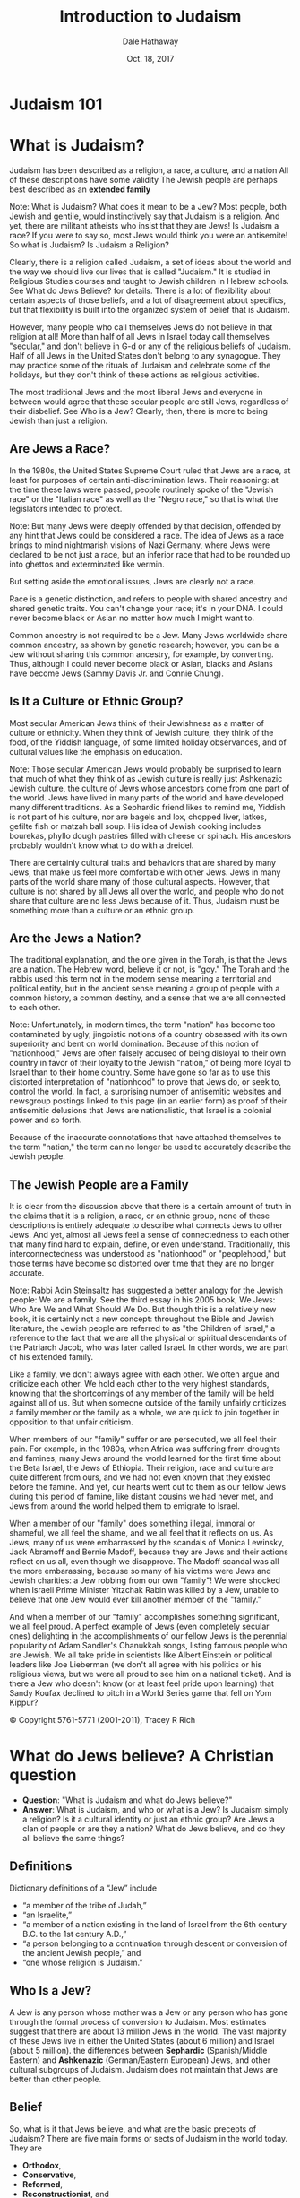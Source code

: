 #+Author: Dale Hathaway
#+Title: Introduction to Judaism
#+Date: Oct. 18, 2017
#+Email: hathawayd@winthrop.edu
#+OPTIONS: org-reveal-title-slide:"%t"
#+OPTIONS: reveal_width:1000 reveal_height:800 
#+REVEAL_MARGIN: 0.1
#+REVEAL_MIN_SCALE: 0.5
#+REVEAL_MAX_SCALE: 2
#+REVEAL_HLEVEL: 1
#+OPTIONS: toc:0 num:nil
#+REVEAL_HEAD_PREAMBLE: <meta name="description" content="Org-Reveal">
#+REVEAL_POSTAMBLE: <p> Created by Dale Hathaway. </p>
#+REVEAL_PLUGINS: (markdown notes)

* Judaism 101


[[../../img/judaism-101.jpg]]


* What is Judaism?
#+ATTR_REVEAL: :frag (appear)
Judaism has been described as a religion, a race, a culture, and a nation 
All of these descriptions have some validity 
The Jewish people are perhaps best described as an *extended family* 


#+BEGIN_NOTES
Note:
What is Judaism? What does it mean to be a Jew? Most people, both Jewish and gentile, would instinctively say that Judaism is a religion. And yet, there are militant atheists who insist that they are Jews! Is Judaism a race? If you were to say so, most Jews would think you were an antisemite! So what is Judaism?
Is Judaism a Religion?

Clearly, there is a religion called Judaism, a set of ideas about the world and the way we should live our lives that is called "Judaism." It is studied in Religious Studies courses and taught to Jewish children in Hebrew schools. See What do Jews Believe? for details. There is a lot of flexibility about certain aspects of those beliefs, and a lot of disagreement about specifics, but that flexibility is built into the organized system of belief that is Judaism.

However, many people who call themselves Jews do not believe in that religion at all! More than half of all Jews in Israel today call themselves "secular," and don't believe in G-d or any of the religious beliefs of Judaism. Half of all Jews in the United States don't belong to any synagogue. They may practice some of the rituals of Judaism and celebrate some of the holidays, but they don't think of these actions as religious activities.

The most traditional Jews and the most liberal Jews and everyone in between would agree that these secular people are still Jews, regardless of their disbelief. See Who is a Jew? Clearly, then, there is more to being Jewish than just a religion.

[4] Much of the following can be found in greater detail at http://www.jewfaq.org/index.shtml

#+END_NOTES



** Are Jews a Race?

In the 1980s, the United States Supreme Court ruled that Jews are a race, at least for purposes of certain anti-discrimination laws. Their reasoning: at the time these laws were passed, people routinely spoke of the "Jewish race" or the "Italian race" as well as the "Negro race," so that is what the legislators intended to protect.

#+BEGIN_NOTES
Note:
But many Jews were deeply offended by that decision, offended by any hint that Jews could be considered a race. The idea of Jews as a race brings to mind nightmarish visions of Nazi Germany, where Jews were declared to be not just a race, but an inferior race that had to be rounded up into ghettos and exterminated like vermin.

But setting aside the emotional issues, Jews are clearly not a race.

Race is a genetic distinction, and refers to people with shared ancestry and shared genetic traits. You can't change your race; it's in your DNA. I could never become black or Asian no matter how much I might want to.

Common ancestry is not required to be a Jew. Many Jews worldwide share common ancestry, as shown by genetic research; however, you can be a Jew without sharing this common ancestry, for example, by converting. Thus, although I could never become black or Asian, blacks and Asians have become Jews (Sammy Davis Jr. and Connie Chung).

#+END_NOTES



** Is It a Culture or Ethnic Group?

Most secular American Jews think of their Jewishness as a matter of culture or ethnicity. When they think of Jewish culture, they think of the food, of the Yiddish language, of some limited holiday observances, and of cultural values like the emphasis on education.

#+BEGIN_NOTES
Note:
Those secular American Jews would probably be surprised to learn that much of what they think of as Jewish culture is really just Ashkenazic Jewish culture, the culture of Jews whose ancestors come from one part of the world. Jews have lived in many parts of the world and have developed many different traditions. As a Sephardic friend likes to remind me, Yiddish is not part of his culture, nor are bagels and lox, chopped liver, latkes, gefilte fish or matzah ball soup. His idea of Jewish cooking includes bourekas, phyllo dough pastries filled with cheese or spinach. His ancestors probably wouldn't know what to do with a dreidel.

There are certainly cultural traits and behaviors that are shared by many Jews, that make us feel more comfortable with other Jews. Jews in many parts of the world share many of those cultural aspects. However, that culture is not shared by all Jews all over the world, and people who do not share that culture are no less Jews because of it. Thus, Judaism must be something more than a culture or an ethnic group.

#+END_NOTES



** Are the Jews a Nation?
   

The traditional explanation, and the one given in the Torah, is that the Jews are a nation. The Hebrew word, believe it or not, is "goy." The Torah and the rabbis used this term not in the modern sense meaning a territorial and political entity, but in the ancient sense meaning a group of people with a common history, a common destiny, and a sense that we are all connected to each other.


#+BEGIN_NOTES
Note:
Unfortunately, in modern times, the term "nation" has become too contaminated by ugly, jingoistic notions of a country obsessed with its own superiority and bent on world domination. Because of this notion of "nationhood," Jews are often falsely accused of being disloyal to their own country in favor of their loyalty to the Jewish "nation," of being more loyal to Israel than to their home country. Some have gone so far as to use this distorted interpretation of "nationhood" to prove that Jews do, or seek to, control the world. In fact, a surprising number of antisemitic websites and newsgroup postings linked to this page (in an earlier form) as proof of their antisemitic delusions that Jews are nationalistic, that Israel is a colonial power and so forth.

Because of the inaccurate connotations that have attached themselves to the term "nation," the term can no longer be used to accurately describe the Jewish people.

#+END_NOTES



** The Jewish People are a Family

It is clear from the discussion above that there is a certain amount of truth in the claims that it is a religion, a race, or an ethnic group, none of these descriptions is entirely adequate to describe what connects Jews to other Jews. And yet, almost all Jews feel a sense of connectedness to each other that many find hard to explain, define, or even understand. Traditionally, this interconnectedness was understood as "nationhood" or "peoplehood," but those terms have become so distorted over time that they are no longer accurate.


#+BEGIN_NOTES
Note:
Rabbi Adin Steinsaltz has suggested a better analogy for the Jewish people: We are a family. See the third essay in his 2005 book, We Jews: Who Are We and What Should We Do. But though this is a relatively new book, it is certainly not a new concept: throughout the Bible and Jewish literature, the Jewish people are referred to as "the Children of Israel," a reference to the fact that we are all the physical or spiritual descendants of the Patriarch Jacob, who was later called Israel. In other words, we are part of his extended family.

Like a family, we don't always agree with each other. We often argue and criticize each other. We hold each other to the very highest standards, knowing that the shortcomings of any member of the family will be held against all of us. But when someone outside of the family unfairly criticizes a family member or the family as a whole, we are quick to join together in opposition to that unfair criticism.

When members of our "family" suffer or are persecuted, we all feel their pain. For example, in the 1980s, when Africa was suffering from droughts and famines, many Jews around the world learned for the first time about the Beta Israel, the Jews of Ethiopia. Their religion, race and culture are quite different from ours, and we had not even known that they existed before the famine. And yet, our hearts went out to them as our fellow Jews during this period of famine, like distant cousins we had never met, and Jews from around the world helped them to emigrate to Israel.

When a member of our "family" does something illegal, immoral or shameful, we all feel the shame, and we all feel that it reflects on us. As Jews, many of us were embarrassed by the scandals of Monica Lewinsky, Jack Abramoff and Bernie Madoff, because they are Jews and their actions reflect on us all, even though we disapprove. The Madoff scandal was all the more embarassing, because so many of his victims were Jews and Jewish charities: a Jew robbing from our own "family"! We were shocked when Israeli Prime Minister Yitzchak Rabin was killed by a Jew, unable to believe that one Jew would ever kill another member of the "family."

And when a member of our "family" accomplishes something significant, we all feel proud. A perfect example of Jews (even completely secular ones) delighting in the accomplishments of our fellow Jews is the perennial popularity of Adam Sandler's Chanukkah songs, listing famous people who are Jewish. We all take pride in scientists like Albert Einstein or political leaders like Joe Lieberman (we don't all agree with his politics or his religious views, but we were all proud to see him on a national ticket). And is there a Jew who doesn't know (or at least feel pride upon learning) that Sandy Koufax declined to pitch in a World Series game that fell on Yom Kippur?

© Copyright 5761-5771 (2001-2011), Tracey R Rich

#+END_NOTES




* What do Jews believe? A Christian question
#+ATTR_REVEAL: :frag (appear)
- *Question*: "What is Judaism and what do Jews believe?"
- *Answer*: What is Judaism, and who or what is a Jew? Is Judaism simply a religion? Is it a cultural identity or just an ethnic group? Are Jews a clan of people or are they a nation? What do Jews believe, and do they all believe the same things?



** Definitions

 Dictionary definitions of a “Jew” include 
#+ATTR_REVEAL: :frag (appear)
 - “a member of the tribe of Judah,” 
 - “an Israelite,” 
 - “a member of a nation existing in the land of Israel from the 6th century B.C. to the 1st century A.D.,” 
 - “a person belonging to a continuation through descent or conversion of the ancient Jewish people,” and 
 - “one whose religion is Judaism.”




** Who Is a Jew?

#+ATTR_REVEAL: :frag (appear)
  A Jew is any person whose mother was a Jew or any person who has gone through the formal process of conversion to Judaism.  
  Most estimates  suggest that there are about 13 million Jews in the world. The vast majority of these Jews live in either the United States (about 6 million) and Israel (about 5 million). 
  the differences between *Sephardic* (Spanish/Middle Eastern) and *Ashkenazic* (German/Eastern European) Jews, and other cultural subgroups of Judaism. 
  Judaism does not maintain that Jews are better than other people. 



** Belief

 So, what is it that Jews believe, and what are the basic precepts of Judaism? There are five main forms or sects of Judaism in the world today. They are 

#+ATTR_REVEAL: :frag (appear)
 - *Orthodox*, 
 - *Conservative*, 
 - *Reformed*, 
 - *Reconstructionist*, and 
 - *Humanistic*. 

 #+BEGIN_NOTES
 Note:
 The beliefs and requirements in each group differ dramatically; 

 #+END_NOTES



** Traditional beliefs
 a short list of the traditional beliefs of Judaism would include the following:

#+ATTR_REVEAL: :frag (appear)
  God is the creator of all that exists; He is one, incorporeal (without a body), and He alone is to be worshipped as absolute ruler of the universe. 
  The first five books of the Hebrew Bible were revealed to Moses by God. They will not be changed or augmented in the future. 
  God has communicated to the Jewish people through prophets. 
  God monitors the activities of humans; He rewards individuals for good deeds and punishes evil. 



** Scripture

  Although Christians base much of their faith on the same Hebrew Scriptures as Jews do, there are major differences in belief:  

#+ATTR_REVEAL: :frag (appear)
  Jews generally consider *actions and behavior to be of primary importance*;  
  beliefs come out of actions. This conflicts with conservative Christians for whom belief is of primary importance and actions are a result of that belief. 
  Jewish belief does not accept the Christian concept of *original sin* (the belief that all people have inherited Adam and Eve's sin when they disobeyed God's instructions in the Garden of Eden). 
  Judaism *affirms the inherent goodness of the world and its people as creations of God*. 



** *Mitzvoth* (Commandments)

#+ATTR_REVEAL: :frag (appear)
  Jewish believers are able to sanctify their lives and draw closer to God by fulfilling *mitzvoth* (divine commandments). 
  No savior is needed or is available as an intermediary. 
  The *613 commandments* found in Leviticus and other books regulate all aspects of Jewish life. The Ten Commandments, as delineated in Exodus 20:1-17 and Deuteronomy 5:6-21, form a brief synopsis of the Law. 
  The *Messiah* (anointed one of God) will arrive in the future and gather Jews once more into the land of Israel. There will be a general resurrection of the dead at that time. The Jerusalem Temple, destroyed in A.D. 70 by the Romans, will be rebuilt. 



** Jesus and Judaism

#+ATTR_REVEAL: :frag (appear)
 - Beliefs about Jesus vary considerably. Some view Him as a great moral teacher. Others see Him as a false prophet or as an idol of Christianity. Some sects of Judaism will not even say His name due to the prohibition against saying an idol's name.
 - The Jews are often referred to as God's chosen people. *Meaning*?

 #+BEGIN_NOTES
 Note:
 This does not mean that they are in any way to be considered superior to other groups. Bible verses such as Exodus 19:5 simply state that God has selected Israel to receive and study the Torah, to worship God only, to rest on the Sabbath, and to celebrate the festivals. Jews were not chosen to be better than others; they were simply selected to be a light to the Gentiles and to be a blessing to all the nations.

 cf.  resource: *What Do Jews Believe?: The Spiritual Foundations of Judaism* by David Ariel and Logos Bible Software.


 #+END_NOTES



** Patriarchs and women

#+ATTR_REVEAL: :frag (appear)
 - The position of women under traditional Jewish law is not nearly as lowly as many modern people think.
 - The Patriarchs and the Origins of Judaism from Abraham to the Children of Israel, discussing the lives of the Patriarchs.
 - Moses, Aaron and Miriam (Exodus)
 - Prophets and Prophecy
 - Jewish sages and scholars, including Hillel, Shammai, Rabbi Akiba, Judah Ha-Nasi, Rashi, Maimonides and the Baal Shem Tov.




* The Name of G-d

#+ATTR_REVEAL: :frag (appear)
- YHVH (“Yahweh”?)
- *Elohim* "God"
- *El Shaddai* "God Almighty"
- YHVH Sabaoth  "Lord of Hosts"
- today often  written G-d so that prohibition for defacing name of God won't be done inadvertently



** Rambam's list Maimonides

 The closest that anyone has ever come to creating a widely-accepted list of Jewish beliefs is *Rambam*'s thirteen principles of faith. These principles, which *Rambam* thought were the minimum requirements of Jewish belief, are:
#+REVEAL: split
#+ATTR_REVEAL: :frag (appear)
 1.  G-d exists
 2.  G-d is one and unique
 3.  G-d is incorporeal
 4.  G-d is eternal
 5.  Prayer is to be directed to G-d alone and to no other
 6.  The words of the prophets are true
 7.  Moses' prophecies are true, and Moses was the greatest of the prophets
 8.  The Written Torah (first 5 books of the Bible) and Oral Torah (teachings now contained in the Talmud and other writings) were given to - Moses
 9.  There will be no other Torah
 10.  G-d knows the thoughts and deeds of men
 11.  G-d will reward the good and punish the wicked
 12.  The Messiah will come
 13.  The dead will be resurrected



** Who knows one? (From Seder)

-  Who knows one? *I know one!  One is Hashem! In the Heaven and the Earth*  

#+ATTR_REVEAL: :frag (appear)
-  Who knows two? *I know two! Two are the tablets that Moses brought, and one is Hashem, etc*. 
-  Who knows three? *I know three! Three are the fathers, and two are the tablets that Moses brought, and one is Hashem, etc*. 
-  Who knows four? 
  *I know four! Four are the Mothers, and three are the fathers, and two are the tablets that Moses brought, and one is Hashem*...  
-  Who knows five? *I know five! Five are the books of the *[clap]* *Torah, Four are the mothers, and three are the fathers and two are the tablets that Moses brought, and one is Hashem*.  
#+REVEAL: split
-  Who knows six?  
  *I know six! Six are the books of the *[clap]* *Mishnah, and five are the books of the *[clap]* *Torah, and four are the mothers and three are the fathers and two are the tablets that Moses brought, and one is Hashem*. 

#+ATTR_REVEAL: :frag (appear)
-  Who knows seven? *I know seven! Seven are the days of the week [clap, clap]*, *Six are the books of the *[clap]* *Mishnah, and five are the books of the *[clap]* *Torah, and four are the mothers and three are the fathers and two are the tablets that Moses brought, and one is Hashem* 
-  Who knows eight? *I know eight! Eight are the days til the *Brit Milah*. *Seven are the days of the week *[clap, clap]*, *Six are the books of the *clap* *Mishnah*, *and five are the books of the *[clap]* *Torah, and four are the mothers and three are the fathers and two are the tablets that Moses brought, and one is Hashem*. 
#+REVEAL: split
-  Who knows nine? *I know nine! Nine are the months til the baby's born Eight are the days til the Brit Milah Seven are the days of the week *[clap, clap]*, *Six are the books of the [clap]* *Mishnah*, *and five are the books of the *[clap]* *Torah*, *and four are the mothers and three are the fathers and two are the tablets that Moses brought, and one is Hashem*.

#+ATTR_REVEAL: :frag (appear)
-  Who know ten? I know ten! *Ten are the Ten Commandments Nine are the months til the baby's born Eight are the days til the *Brit Milah* *Seven are the days of the week *[clap, clap]*, *Six are the books of the [clap]* *Mishnah*, *and five are the books of the [clap]* *Torah*, *and four are the mothers and three are the fathers and two are the tablets that Moses brought, and one is Hashem*.
#+REVEAL: split
- Who knows eleven? *I know eleven! Eleven are the stars in Joseph's dream Ten are the Ten Commandments Nine are the months til the baby's born Eight are the days til the *Brit Milah* *Seven are the days of the week [clap, clap], Six are the books of the [clap] Mishnah, and five are the books of the [clap] Torah, and four are the mothers and three are the fathers and two are the tablets that Moses brought, and one is Hashem*.

#+ATTR_REVEAL: :frag (appear)
-  Who knows twelve? *I know twelve! Twelve are the tribes of Israel Eleven are the stars in Joseph's dream Ten are the Ten Commandments Nine are the months til the baby's born Eight are the days til the *Brit Milah* *Seven are the days of the week [clap, clap], Six are the books of the [clap] Mishnah, and five are the books of the [clap] Torah, and four are the mothers and three are the fathers and two are the tablets that Moses brought, and one is Hashem*.
 



* Torah: multiple & rich meanings

#+ATTR_REVEAL: :frag (appear)
- the concept of Torah, 
- the books of Jewish scriptures and other sacred Jewish writings.
- entire Jewish Bible
- Whole body of Jewish law & teachings

#+BEGIN_NOTES
Note: 
The word "Torah" is a tricky one, because it can mean different things in different contexts. In its most limited sense, "Torah" refers to the Five Books of Moses: Genesis, Exodus, Leviticus, Numbers and Deuteronomy. But the word "torah" can also be used to refer to the entire Jewish bible (the body of scripture known to non-Jews as the Old Testament and to Jews as the Tanakh or Written Torah), or in its broadest sense, to the whole body of Jewish law and teachings.

#+END_NOTES



** Prayers and Blessings

#+ATTR_REVEAL: :frag (appear)
 - the importance of prayer in Judaism and the form and content of prayers and blessings.
 - The Hebrew word for prayer is *tefilah*. 
 - The Yiddish word meaning "pray" is "daven," which ultimately comes from the same Latin root as the English word "divine" and emphasizes the One to whom prayer is directed.
 - For an observant Jew, prayer is not simply something that happens in synagogue once a week (or even three times a day). Prayer an integral part of everyday life. In fact, one of the most important prayers in Judaism, the Birkat Ha-Mazon, is never recited in synagogue!

 #+BEGIN_NOTES
 Note:
 It is derived from the root Pe-Lamed-Lamed and the word l'hitpalel, meaning to judge oneself. This surprising word origin provides insight into the purpose of Jewish prayer. The most important part of any Jewish prayer, whether it be a prayer of petition, of thanksgiving, of praise of G-d, or of confession, is the introspection it provides, the moment that we spend looking inside ourselves, seeing our role in the universe and our relationship to G-d.


 #+END_NOTES



** Jewish Liturgy 


- the history and structure of the traditional Jewish prayer service. 


#+BEGIN_NOTES
Note:
Observant Jews daven (pray) in formal worship services three times a day, every day: at evening (Ma'ariv), in the morning (Shacharit), and in the afternoon (Minchah). Daily prayers are collected in a book called a siddur, which derives from the Hebrew root meaning "order," because the siddur shows the order of prayers. It is the same root as the word seder, which refers to the Passover home service.

#+END_NOTES



** Central Prayers

Undoubtedly the oldest fixed daily prayer in Judaism is the *Shema*. This consists of Deut. 6:4-9, Deut. 11:13-21, and Num. 15:37-41. http://www.chabad.org/library/article_cdo/aid/705353/jewish/The-Shema.htm


#+BEGIN_NOTES
Note:
that the first paragraph commands us to speak of these matters "when you retire and when you arise." From ancient times, this commandment was fulfilled by reciting the Shema twice a day: morning and night.

#+END_NOTES





* The Land of Israel

- the importance of the land of Israel to Judaism,
- the rise of Zionism and
- the formation of the state of Israel.



** Synagogues, Shuls and Temples

- Jewish places of worship,
- modern synagogues and
- the Temple of ancient times.



* Shabbat

The Sabbath (or Shabbat, as it is called in Hebrew) is one of the best known and least understood of all Jewish observances. People who do not observe Shabbat think of it as a day filled with stifling restrictions, or as a day of prayer like the Christian Sabbath. But to those who observe Shabbat, it is a precious gift from G-d, a day of great joy eagerly awaited throughout the week, a time when we can set aside all of our weekday concerns and devote ourselves to higher pursuits. 

#+BEGIN_NOTES
Note: 
In Jewish literature, poetry and music, Shabbat is described as a bride or queen, as in the popular Shabbat hymn Lecha Dodi Likrat Kallah (come, my beloved, to meet the [Sabbath] bride). It is said "more than Israel has kept Shabbat, Shabbat has kept Israel."

Shabbat is the most important ritual observance in Judaism.

#+END_NOTES



** Jewish Holidays

Jewish holidays generally. Includes a list of all Jewish holidays and their dates for the next five years. Provides links to pages about each specific holiday. 

- *Passover*
- *The Month of Tishri* Tishri, the most holiday-intensive month of the Jewish year.
- *Rosh Hashanah* the Jewish New Year
- *Days of Awe* the period of introspection from *Rosh Hashanah* to *Yom Kippur*, known as the Days of Awe.
- *Yom Kippur* the Jewish Day of Atonement
- *Sukkot* the Jewish holiday of Sukkot, also known as the Feast of Tabernacles.
